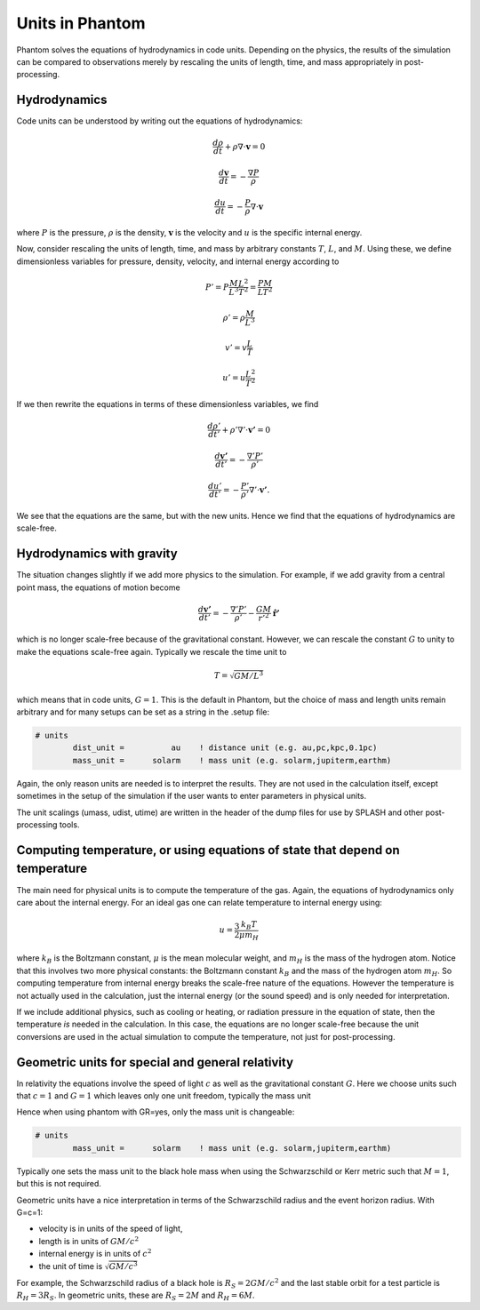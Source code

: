 Units in Phantom
================

Phantom solves the equations of hydrodynamics in code units. Depending on the physics, the results of
the simulation can be compared to observations merely by rescaling the units of length, time, and mass
appropriately in post-processing.

Hydrodynamics
-------------

Code units can be understood by writing out the equations of hydrodynamics:

.. math::

    \frac{d\rho}{dt} + \rho \nabla \cdot \mathbf{v} = 0

    \frac{d\mathbf{v}}{dt} = -\frac{\nabla P}{\rho}

    \frac{du}{dt} = -\frac{P}{\rho} \nabla \cdot \mathbf{v}

where :math:`P` is the pressure, :math:`\rho` is the density, 
:math:`\mathbf{v}` is the velocity and :math:`u` is the specific internal energy.

Now, consider rescaling the units of length, time, and mass by arbitrary 
constants :math:`T`, :math:`L`, and :math:`M`.
Using these, we define dimensionless variables for pressure, density, velocity, and 
internal energy according to

.. math::

    P' = P \frac{M}{L^3} \frac{L^2}{T^2} = \frac{P M}{L T^2}

    \rho' = \rho \frac{M}{L^3}

    v' = v \frac{L}{T}

    u' = u \frac{L^2}{T^2}

If we then rewrite the equations in terms of these dimensionless variables, we find

.. math::

    \frac{d\rho'}{dt'} + \rho' \nabla' \cdot \mathbf{v'} = 0

    \frac{d\mathbf{v'}}{dt'} = -\frac{\nabla' P'}{\rho'}

    \frac{du'}{dt'} = -\frac{P'}{\rho'} \nabla' \cdot \mathbf{v'}.

We see that the equations are the same, but with the new units. Hence
we find that the equations of hydrodynamics are scale-free.

Hydrodynamics with gravity
--------------------------

The situation changes slightly if we add more physics to the simulation. 
For example, if we add gravity from a central point mass, the equations of motion become

.. math::

    \frac{d\mathbf{v'}}{dt'} = -\frac{\nabla' P'}{\rho'} - \frac{G M}{r'^2} \mathbf{\hat{r}'}

which is no longer scale-free because of the gravitational constant. However, we can
rescale the constant :math:`G` to unity to make the equations scale-free again. 
Typically we rescale the time unit to 

.. math::

    T = \sqrt{G M/L^3}

which means that in code units, :math:`G=1`. This is the default in Phantom, but
the choice of mass and length units remain arbitrary and for many setups
can be set as a string in the .setup file:

.. code-block:: text

    # units
            dist_unit =          au    ! distance unit (e.g. au,pc,kpc,0.1pc)
            mass_unit =      solarm    ! mass unit (e.g. solarm,jupiterm,earthm)

Again, the only reason units are needed is to interpret the results. They are not
used in the calculation itself, except sometimes in the setup of the simulation if the
user wants to enter parameters in physical units.

The unit scalings (umass, udist, utime) are written in the header of the dump files for use by SPLASH and other
post-processing tools.

Computing temperature, or using equations of state that depend on temperature
------------------------------------------------------------------------------

The main need for physical units is to compute the temperature of the gas. Again, 
the equations of hydrodynamics only care about the internal energy. For an ideal gas
one can relate temperature to internal energy using:

.. math::

    u = \frac{3}{2} \frac{k_B T}{\mu m_H}

where :math:`k_B` is the Boltzmann constant, :math:`\mu` is the mean molecular weight,
and :math:`m_H` is the mass of the hydrogen atom. Notice that this involves two more
physical constants: the Boltzmann constant :math:`k_B` and the mass of the hydrogen atom
:math:`m_H`. So computing temperature from internal energy breaks the scale-free nature
of the equations. However the temperature is not actually used in the calculation, just the
internal energy (or the sound speed) and is only needed for interpretation.

If we include additional physics, such as cooling or heating, or 
radiation pressure in the equation of state, then the temperature *is* needed in the
calculation. In this case, the equations are no longer scale-free because the unit conversions
are used in the actual simulation to compute the temperature, not just for post-processing.

Geometric units for special and general relativity
--------------------------------------------------

In relativity the equations involve the speed of light :math:`c` as well as
the gravitational constant :math:`G`. Here we choose units such that :math:`c=1`
and :math:`G=1` which leaves only one unit freedom, typically the mass unit

Hence when using phantom with GR=yes, only the mass unit is changeable:

.. code-block:: text

    # units
            mass_unit =      solarm    ! mass unit (e.g. solarm,jupiterm,earthm)

Typically one sets the mass unit to the black hole mass when using the Schwarzschild
or Kerr metric such that :math:`M=1`, but this is not required.

Geometric units have a nice interpretation in terms of the Schwarzschild radius
and the event horizon radius. With G=c=1:

- velocity is in units of the speed of light,
- length is in units of :math:`GM/c^2` 
- internal energy is in units of :math:`c^2`
- the unit of time is :math:`\sqrt{G M / c^3}`

For example, the Schwarzschild radius of a black hole
is :math:`R_S = 2 G M / c^2` and the last stable orbit for a test particle is :math:`R_H = 3 R_S`.
In geometric units, these are :math:`R_S = 2 M` and :math:`R_H = 6 M`.






